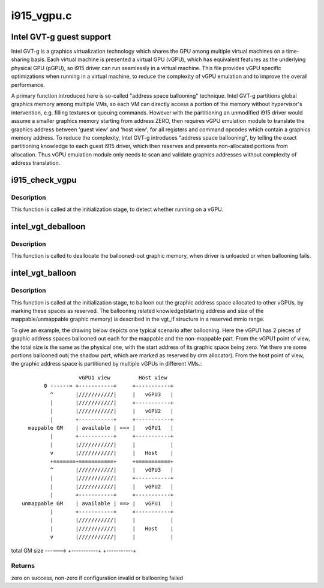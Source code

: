 .. -*- coding: utf-8; mode: rst -*-

===========
i915_vgpu.c
===========


.. _`intel-gvt-g-guest-support`:

Intel GVT-g guest support
=========================

Intel GVT-g is a graphics virtualization technology which shares the
GPU among multiple virtual machines on a time-sharing basis. Each
virtual machine is presented a virtual GPU (vGPU), which has equivalent
features as the underlying physical GPU (pGPU), so i915 driver can run
seamlessly in a virtual machine. This file provides vGPU specific
optimizations when running in a virtual machine, to reduce the complexity
of vGPU emulation and to improve the overall performance.

A primary function introduced here is so-called "address space ballooning"
technique. Intel GVT-g partitions global graphics memory among multiple VMs,
so each VM can directly access a portion of the memory without hypervisor's
intervention, e.g. filling textures or queuing commands. However with the
partitioning an unmodified i915 driver would assume a smaller graphics
memory starting from address ZERO, then requires vGPU emulation module to
translate the graphics address between 'guest view' and 'host view', for
all registers and command opcodes which contain a graphics memory address.
To reduce the complexity, Intel GVT-g introduces "address space ballooning",
by telling the exact partitioning knowledge to each guest i915 driver, which
then reserves and prevents non-allocated portions from allocation. Thus vGPU
emulation module only needs to scan and validate graphics addresses without
complexity of address translation.



.. _`i915_check_vgpu`:

i915_check_vgpu
===============

.. c:function:: void i915_check_vgpu (struct drm_device *dev)

    detect virtual GPU

    :param struct drm_device \*dev:
        drm device *



.. _`i915_check_vgpu.description`:

Description
-----------

This function is called at the initialization stage, to detect whether
running on a vGPU.



.. _`intel_vgt_deballoon`:

intel_vgt_deballoon
===================

.. c:function:: void intel_vgt_deballoon ( void)

    deballoon reserved graphics address trunks

    :param void:
        no arguments



.. _`intel_vgt_deballoon.description`:

Description
-----------


This function is called to deallocate the ballooned-out graphic memory, when
driver is unloaded or when ballooning fails.



.. _`intel_vgt_balloon`:

intel_vgt_balloon
=================

.. c:function:: int intel_vgt_balloon (struct drm_device *dev)

    balloon out reserved graphics address trunks

    :param struct drm_device \*dev:
        drm device



.. _`intel_vgt_balloon.description`:

Description
-----------

This function is called at the initialization stage, to balloon out the
graphic address space allocated to other vGPUs, by marking these spaces as
reserved. The ballooning related knowledge(starting address and size of
the mappable/unmappable graphic memory) is described in the vgt_if structure
in a reserved mmio range.

To give an example, the drawing below depicts one typical scenario after
ballooning. Here the vGPU1 has 2 pieces of graphic address spaces ballooned
out each for the mappable and the non-mappable part. From the vGPU1 point of
view, the total size is the same as the physical one, with the start address
of its graphic space being zero. Yet there are some portions ballooned out(
the shadow part, which are marked as reserved by drm allocator). From the
host point of view, the graphic address space is partitioned by multiple
vGPUs in different VMs.::

                       vGPU1 view         Host view
            0 ------> +-----------+     +-----------+
              ^       |///////////|     |   vGPU3   |
              |       |///////////|     +-----------+
              |       |///////////|     |   vGPU2   |
              |       +-----------+     +-----------+
       mappable GM    | available | ==> |   vGPU1   |
              |       +-----------+     +-----------+
              |       |///////////|     |           |
              v       |///////////|     |   Host    |
              +=======+===========+     +===========+
              ^       |///////////|     |   vGPU3   |
              |       |///////////|     +-----------+
              |       |///////////|     |   vGPU2   |
              |       +-----------+     +-----------+
     unmappable GM    | available | ==> |   vGPU1   |
              |       +-----------+     +-----------+
              |       |///////////|     |           |
              |       |///////////|     |   Host    |
              v       |///////////|     |           |

total GM size ------> +-----------+     +-----------+



.. _`intel_vgt_balloon.returns`:

Returns
-------

zero on success, non-zero if configuration invalid or ballooning failed

